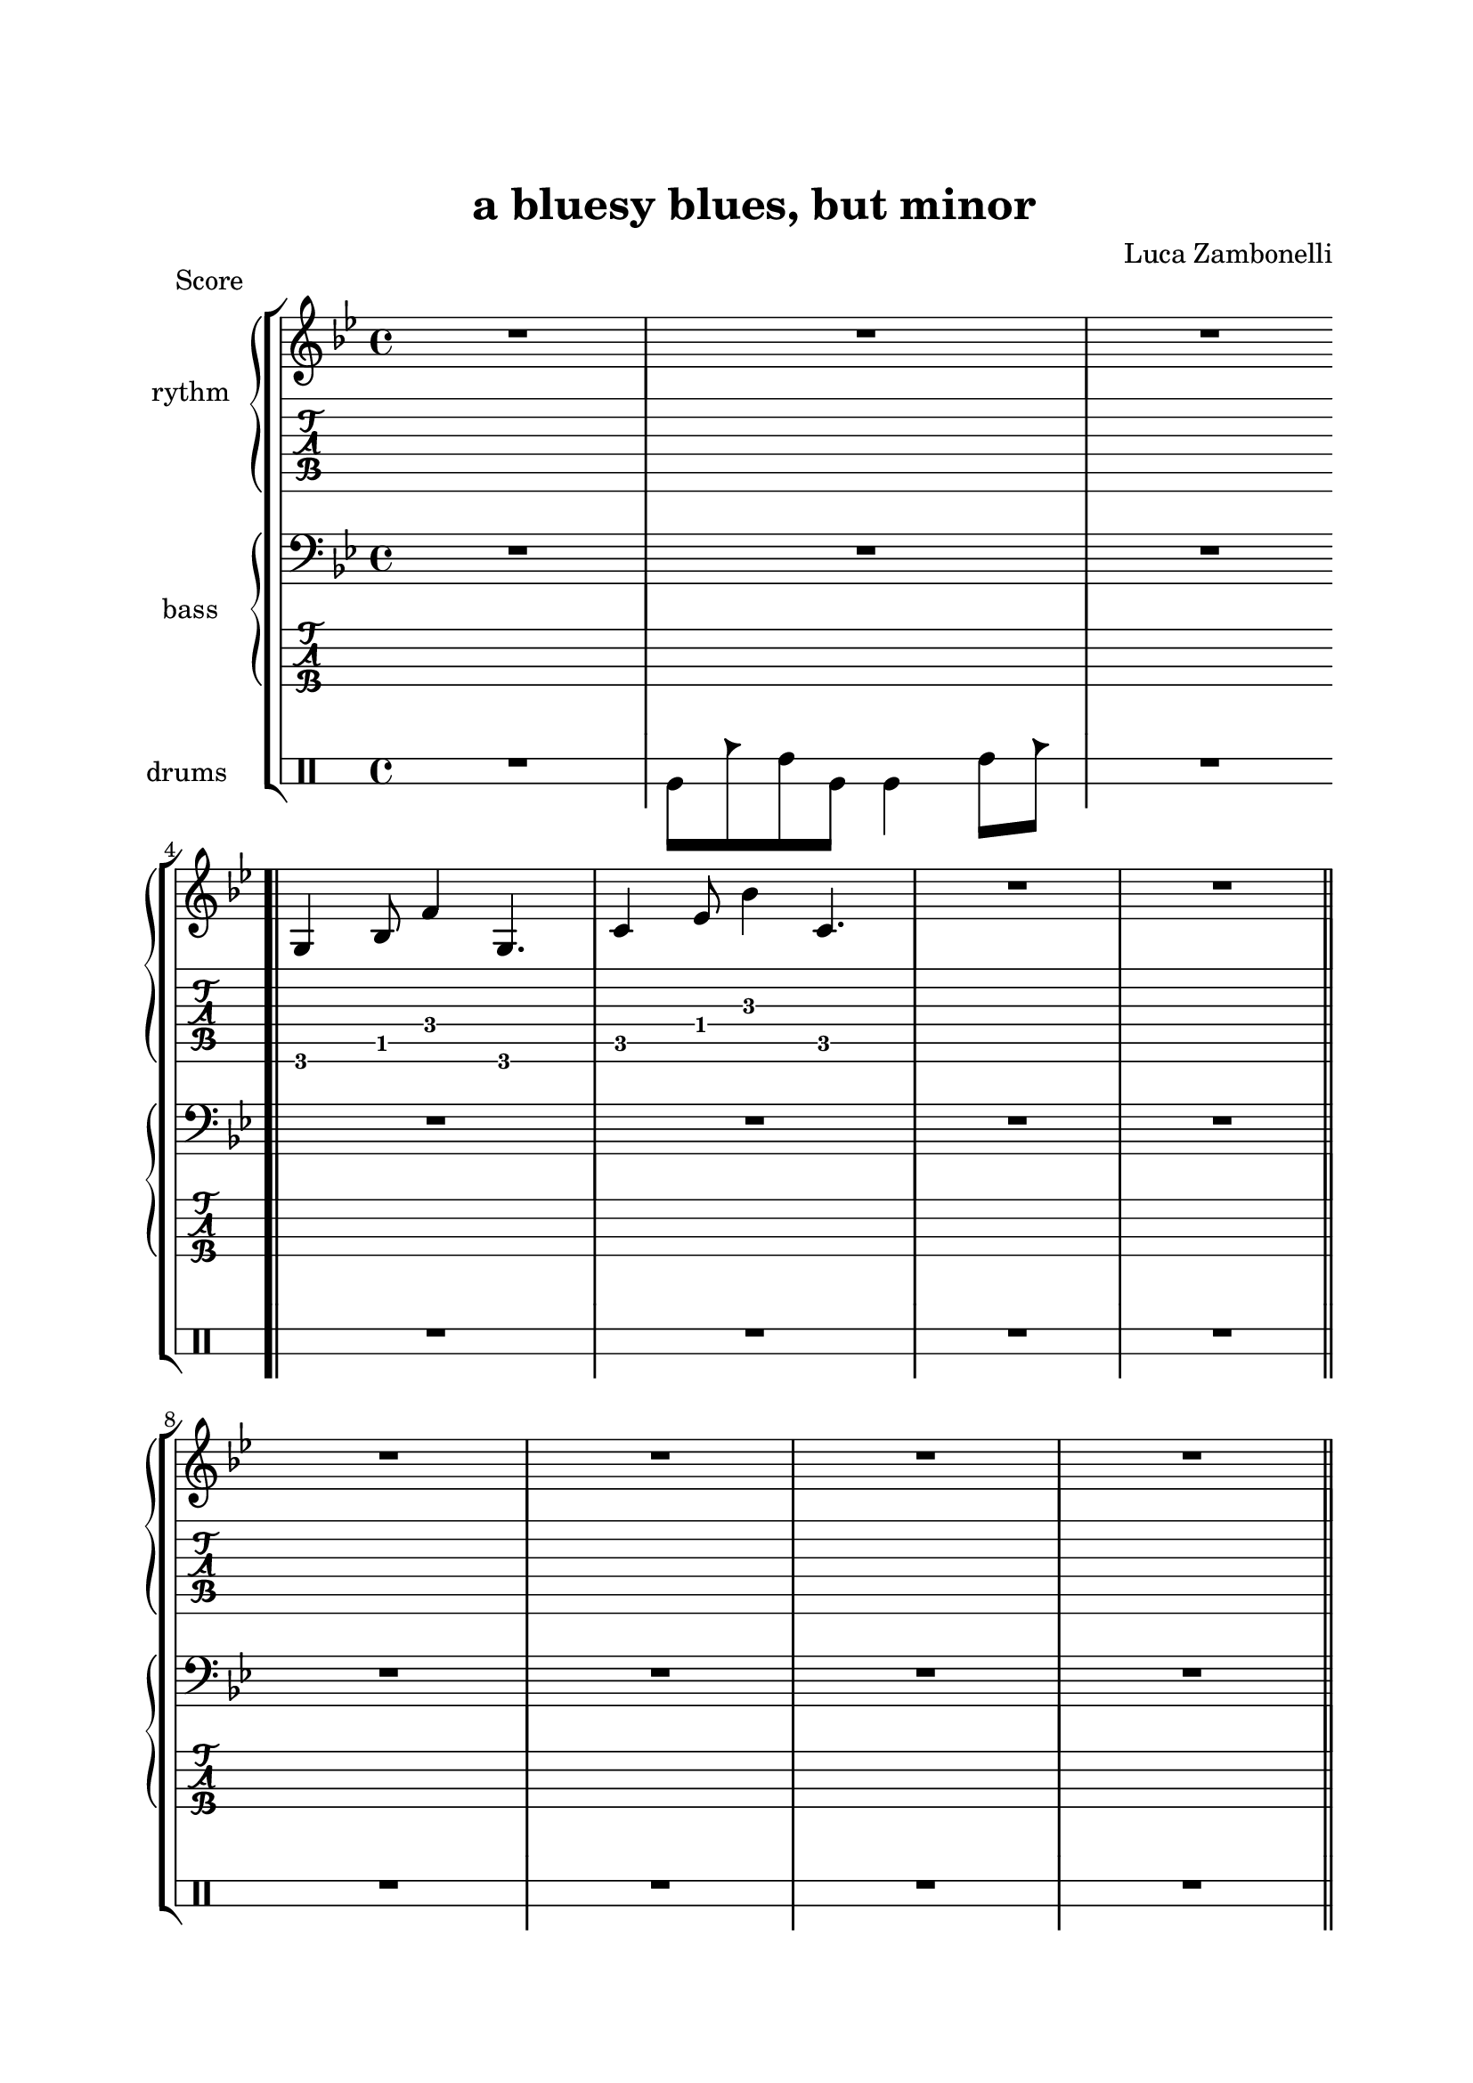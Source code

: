 \paper {
    top-margin = 25
    left-margin = 25
    right-margin = 20
    bottom-margin = 20
}


MidiRythmG = {
    g4\sustainOn \tuplet 3/2 { bes4 f'8~ }
    \tuplet 3/2 { f4 g,8~ } g4\sustainOff 
}
ScoreRythmG = {
    g4\6 bes8\5 f'4\4 g,4.\6
}
MidiRythmGEnd= {
    << g4~ d'~ g~ >>
    \tuplet 3/2 { << g4 d g, >> << bes8~ f'~ bes~ >> } 
    \tuplet 3/2 { << bes4 f bes, >> << d8~ a'~ d~ >> }
    \tuplet 3/2 { << d4 a d, >> << bes8~ f'~ bes~ >> } |
    \tuplet 3/2 { << bes4 f bes, >> << g8~ d'~ g~ >> }
    \tuplet 3/2 { << g4 d g, >> << f8~ c'~ f~ >> }
    << f2 c2 f,2 >>
}
ScoreRythmGEnd= {
    << g4.\6 d'\5 g\4 >> << bes4\4 f\5 bes,\6 >>
    << d4\6 a'\5 d\4 >> << bes8\4~ f\5~ bes,\6~ >> |
    << bes8\6 f'\5 bes\4 >> << g4\4 d\5 g,\6 >>
    << f8\6~ c'\5~ f\4~ >> << f2\4 c\5 f,\6 >>
}
MidiRythmA = {
    << a4~ ees'~ a~ >>
    \tuplet 3/2 { << a4 ees a, >> << cis8~ g'~ cis~ >> }
    \tuplet 3/2 { << cis4 g cis, >> << ees8~ bes'~ ees~ >> }
    \tuplet 3/2 { << ees4 bes ees, >> << d8~ a'~ d~ >> }
}
ScoreRythmA = {
    << a4.\6 ees'\5 a\4 >> << cis4\4 g\5 cis,\6 >>
    << ees4\6 bes'\5 ees\4 >> <<d8\4~ a\5~ d,\6~ >>
}
MidiRythmC = {
    c4\sustainOn \tuplet 3/2 { ees4 bes'8~ }
    \tuplet 3/2 { bes4 c,8~ } c4\sustainOff 
}
ScoreRythmC = {
    c4\5 ees8\4 bes'4\3 c,4.\5
}
MidiRythmD = {
    \tuplet 3/2 { << d4 a d, >>  << c8~ g'~ c~ >> }
    \tuplet 3/2 { << c4 g c, >>  << a8~ ees'~ a~ >> }
    << a2 ees a, >>
}
ScoreRythmD = {
    << d8\6 a'\5 d\4 >> << c4\4 g\5 c,\6 >>
    << a8\6~ ees'\5~ a\4~ >> << a2\4 ees\5 a,\6 >>
}

MidiRythm = {
    R1 | R1 | R1 \bar".|" \break
    \MidiRythmG | \MidiRythmC | \MidiRythmG | \break
    \MidiRythmG \bar"||" \MidiRythmC | \MidiRythmC | \break
    \MidiRythmG | \MidiRythmG \bar"||" \MidiRythmA | \break
    \MidiRythmD | \MidiRythmGEnd \bar"|." \break
    \MidiRythmG | \MidiRythmC | \MidiRythmG | \break
    \MidiRythmG \bar"||" \MidiRythmC | \MidiRythmC | \break
    \MidiRythmG | \MidiRythmG \bar"||" \MidiRythmA | \break
    \MidiRythmD | \MidiRythmGEnd \bar"|." \break
}
ScoreRythm = {
    R1 | R1 | R1 \bar".|" \break
    \ScoreRythmG | \ScoreRythmC | R1 | R1 \bar"||" \break
    R1 | R1 | R1 | R1 | \bar"||" \break
    \ScoreRythmA | \ScoreRythmD | \ScoreRythmGEnd \bar"|." \break
    R1 | R1 | R1 | R1 \bar"||" R1 | R1 | R1 | R1 \bar"||" \break
    R1 | R1 | R1 | R1 \bar"|."
}


MidiBassG = {
    \tuplet 3/2 { g4 bes8~ } \tuplet 3/2 { bes4 c8~ }
    \tuplet 3/2 { c4 f,8 \glissando } g4
}
ScoreBassG = {
    R1
}
MidiBassGEnd= {
    \tuplet 3/2 { g4 g8~ } g2~ \tuplet 3/2 { g4 g8~ } |
    \tuplet 3/2 { g4 g8~ } g2.
}
ScoreBassGEnd= {
    R1 | R1
}
MidiBassA = {
    \tuplet 3/2 { a4 a8~ } a2~ \tuplet 3/2 { a4 a8~ }
}
ScoreBassA = {
    R1
}
MidiBassC = {
    \tuplet 3/2 { c4 ees8~ } \tuplet 3/2 { ees4 f8~ }
    \tuplet 3/2 { f4 bes,8 \glissando } c4
}
ScoreBassC = {
    R1
}
MidiBassD = {
    \tuplet 3/2 { a4 a8~ } a2.
}
ScoreBassD = {
    R1
}

MidiBass = {
    R1 | R1 | R1 | R1 |
    R1 | R1 | R1 | \MidiBassC |
    \MidiBassC | \MidiBassG | \MidiBassG | R1 |
    R1 | R1 | R1 | \MidiBassG |
    \MidiBassC | \MidiBassG | \MidiBassG | \MidiBassC |
    \MidiBassC | \MidiBassG | \MidiBassG | \MidiBassA |
    \MidiBassD | \MidiBassGEnd |
}
ScoreBass = {
    R1 | R1 | R1 | R1 |
    R1 | R1 | R1 | \ScoreBassC |
    R1 | \ScoreBassG | R1 | R1 |
    R1 | R1 | R1 | R1 |
    R1 | R1 | R1 | R1 |
    R1 | R1 | R1 | \ScoreBassA |
    \ScoreBassD | \ScoreBassGEnd |
}


MidiDrumsA = {
    \drummode {
        \tuplet 3/2 { bd4 trio8 } \tuplet 3/2 {sn4 bd8}
        bd4 \tuplet 3/2 { sn trio8 }
    }
}
ScoreDrumsA = {
    \drummode {
        timl8 cb timh timl timl4 timh8 cb
    }
}

MidiDrums = {
    R1 | \MidiDrumsA | \MidiDrumsA | \MidiDrumsA |
    \MidiDrumsA | \MidiDrumsA | \MidiDrumsA | \MidiDrumsA |
    \MidiDrumsA | \MidiDrumsA | \MidiDrumsA | \MidiDrumsA |
    \MidiDrumsA | \MidiDrumsA | \MidiDrumsA | \MidiDrumsA |
    \MidiDrumsA | \MidiDrumsA | \MidiDrumsA | \MidiDrumsA |
    \MidiDrumsA | \MidiDrumsA | \MidiDrumsA | \MidiDrumsA |
    \MidiDrumsA | \MidiDrumsA | \MidiDrumsA |
}
ScoreDrums = {
    R1 | \ScoreDrumsA | R1 | R1 |
    R1 | R1 | R1 | R1 |
    R1 | R1 | R1 | R1 |
    R1 | R1 | R1 | R1 |
    R1 | R1 | R1 | R1 |
    R1 | R1 | R1 | R1 |
    R1 | R1 | R1 |
}


\book {
    \header{
        title = "a bluesy blues, but minor"
        composer = "Luca Zambonelli"
        tagline = ##f
    }

%    \bookpart {
%        
%        \score {
%            \header {
%                piece = "MIDI"
%            }
%            
%            \new StaffGroup <<
%            
%                \new Staff {
%                    \set Staff.midiInstrument = "electric guitar (clean)"
%                    \set Staff.instrumentName = #"rythm "
%                    \relative c {
%                        \clef "treble_8"
%                        \key bes \major
%                        \time 4/4
%                        \tempo 4 = 128
%                        \MidiRythm
%                    }
%                }
%                
%                \new Staff {
%                    \set Staff.midiInstrument = "electric bass (finger)"
%                    \set Staff.instrumentName = #"bass "
%                    \relative c, {
%                        \clef "bass_8"
%                        \key bes \major
%                        \MidiBass
%                    }
%                }
%                
%                \new DrumStaff {
%                    \set Staff.instrumentName = #"drums "
%                    \MidiDrums
%                }
%            >>
%        
%        \layout { }
%        \midi { }
%        }
%    }

    \bookpart {

        \score {
            \header {
                piece = "Score"
            }
            
            \new StaffGroup <<
                
                \new GrandStaff <<
                    \set GrandStaff.instrumentName = #"rythm "
                
                    \new Staff {
                        \relative c' {
                            \override StringNumber.stencil = ##f
                            \clef treble
                            \key bes \major
                            \time 4/4
                            \ScoreRythm
                        }
                    }
                    
                    \new TabStaff {
                        \set Staff.stringTunings = \stringTuning <e, a, d g c f'>
                        \relative c {
                            \ScoreRythm
                        }
                    }
                >>
                
                \new GrandStaff <<
                    \set GrandStaff.instrumentName = #"bass "
                    
                    \new Staff {
                        \relative c {
                            \override StringNumber.stencil = ##f
                            \clef bass
                            \key bes \major
                            \time 4/4
                            \ScoreBass
                        }
                    }
                    
                    \new TabStaff {
                        \set Staff.stringTunings = #bass-tuning
                        \relative c, {
                            \ScoreBass
                        }
                    }
                >>
                
                \new DrumStaff \with {
                    instrumentName = #"drums "
                    \override StaffSymbol.line-count = #2
                    \override StaffSymbol.staff-space = #2
                    \override VerticalAxisGroup.minimum-Y-extent = #'(-3.0 . 4.0)
                    \override Stem.length = #4
                    \override Stem.direction = #-1
                    drumStyleTable = #timbales-style
                } \ScoreDrums
            >>
        }
    }
}

